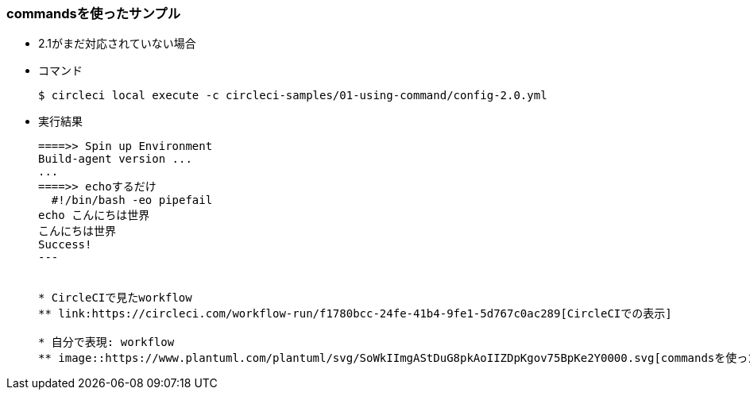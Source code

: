 === commandsを使ったサンプル

* 2.1がまだ対応されていない場合
* コマンド
+
----
$ circleci local execute -c circleci-samples/01-using-command/config-2.0.yml
----
+
* 実行結果
+
----
====>> Spin up Environment
Build-agent version ...
...
====>> echoするだけ
  #!/bin/bash -eo pipefail
echo こんにちは世界
こんにちは世界
Success!
---


* CircleCIで見たworkflow
** link:https://circleci.com/workflow-run/f1780bcc-24fe-41b4-9fe1-5d767c0ac289[CircleCIでの表示]

* 自分で表現: workflow
** image::https://www.plantuml.com/plantuml/svg/SoWkIImgAStDuG8pkAoIIZDpKgov75BpKe2Y0000.svg[commandsを使ったサンプル, link="http://www.plantuml.com/plantuml/uml/SoWkIImgAStDuG8pkAoIIZDpKgov75BpKe2Y0000"]
